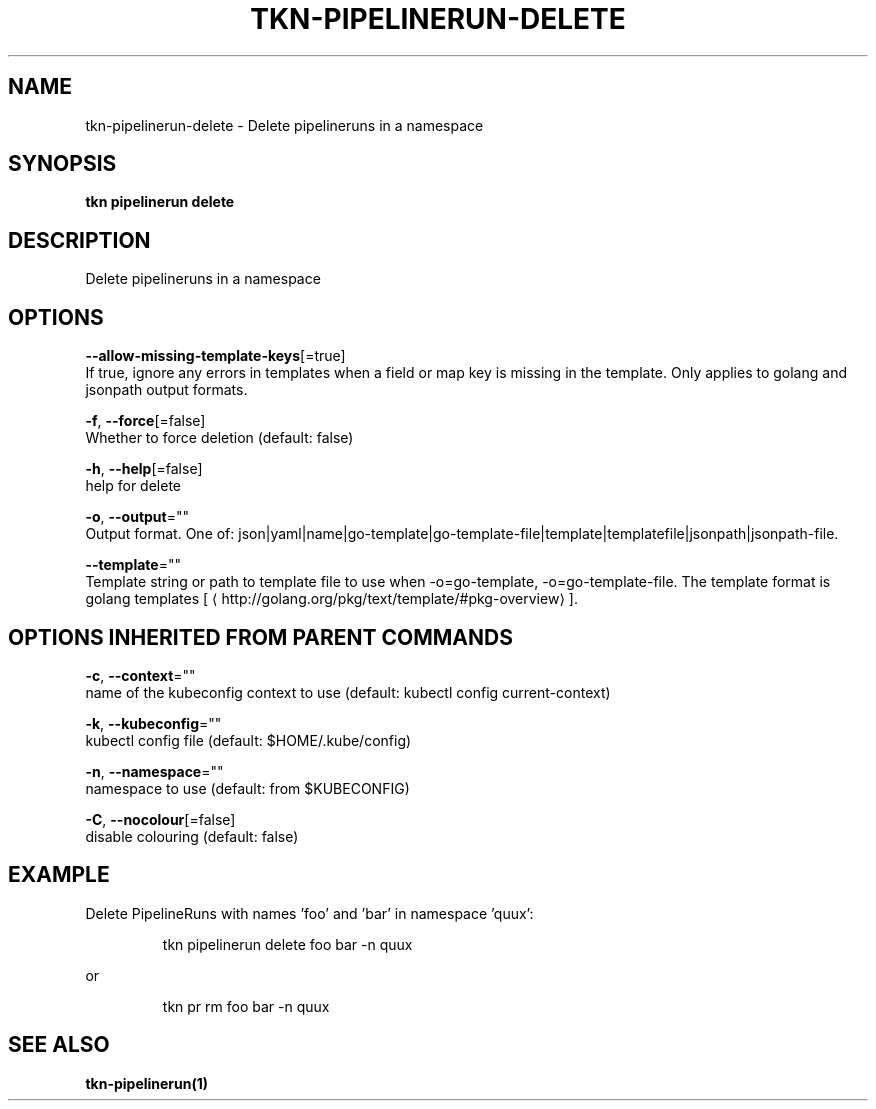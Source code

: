 .TH "TKN\-PIPELINERUN\-DELETE" "1" "" "Auto generated by spf13/cobra" "" 
.nh
.ad l


.SH NAME
.PP
tkn\-pipelinerun\-delete \- Delete pipelineruns in a namespace


.SH SYNOPSIS
.PP
\fBtkn pipelinerun delete\fP


.SH DESCRIPTION
.PP
Delete pipelineruns in a namespace


.SH OPTIONS
.PP
\fB\-\-allow\-missing\-template\-keys\fP[=true]
    If true, ignore any errors in templates when a field or map key is missing in the template. Only applies to golang and jsonpath output formats.

.PP
\fB\-f\fP, \fB\-\-force\fP[=false]
    Whether to force deletion (default: false)

.PP
\fB\-h\fP, \fB\-\-help\fP[=false]
    help for delete

.PP
\fB\-o\fP, \fB\-\-output\fP=""
    Output format. One of: json|yaml|name|go\-template|go\-template\-file|template|templatefile|jsonpath|jsonpath\-file.

.PP
\fB\-\-template\fP=""
    Template string or path to template file to use when \-o=go\-template, \-o=go\-template\-file. The template format is golang templates [
\[la]http://golang.org/pkg/text/template/#pkg-overview\[ra]].


.SH OPTIONS INHERITED FROM PARENT COMMANDS
.PP
\fB\-c\fP, \fB\-\-context\fP=""
    name of the kubeconfig context to use (default: kubectl config current\-context)

.PP
\fB\-k\fP, \fB\-\-kubeconfig\fP=""
    kubectl config file (default: $HOME/.kube/config)

.PP
\fB\-n\fP, \fB\-\-namespace\fP=""
    namespace to use (default: from $KUBECONFIG)

.PP
\fB\-C\fP, \fB\-\-nocolour\fP[=false]
    disable colouring (default: false)


.SH EXAMPLE
.PP
Delete PipelineRuns with names 'foo' and 'bar' in namespace 'quux':

.PP
.RS

.nf
tkn pipelinerun delete foo bar \-n quux

.fi
.RE

.PP
or

.PP
.RS

.nf
tkn pr rm foo bar \-n quux

.fi
.RE


.SH SEE ALSO
.PP
\fBtkn\-pipelinerun(1)\fP

